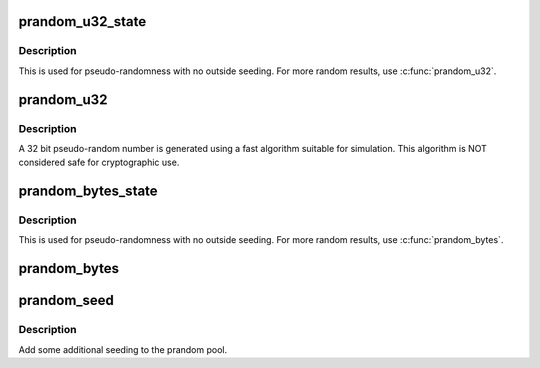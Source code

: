 .. -*- coding: utf-8; mode: rst -*-
.. src-file: lib/random32.c

.. _`prandom_u32_state`:

prandom_u32_state
=================

.. c:function:: u32 prandom_u32_state(struct rnd_state *state)

    seeded pseudo-random number generator.

    :param struct rnd_state \*state:
        pointer to state structure holding seeded state.

.. _`prandom_u32_state.description`:

Description
-----------

This is used for pseudo-randomness with no outside seeding.
For more random results, use \ :c:func:`prandom_u32`\ .

.. _`prandom_u32`:

prandom_u32
===========

.. c:function:: u32 prandom_u32( void)

    pseudo random number generator

    :param  void:
        no arguments

.. _`prandom_u32.description`:

Description
-----------

A 32 bit pseudo-random number is generated using a fast
algorithm suitable for simulation. This algorithm is NOT
considered safe for cryptographic use.

.. _`prandom_bytes_state`:

prandom_bytes_state
===================

.. c:function:: void prandom_bytes_state(struct rnd_state *state, void *buf, size_t bytes)

    get the requested number of pseudo-random bytes

    :param struct rnd_state \*state:
        pointer to state structure holding seeded state.

    :param void \*buf:
        where to copy the pseudo-random bytes to

    :param size_t bytes:
        the requested number of bytes

.. _`prandom_bytes_state.description`:

Description
-----------

This is used for pseudo-randomness with no outside seeding.
For more random results, use \ :c:func:`prandom_bytes`\ .

.. _`prandom_bytes`:

prandom_bytes
=============

.. c:function:: void prandom_bytes(void *buf, size_t bytes)

    get the requested number of pseudo-random bytes

    :param void \*buf:
        where to copy the pseudo-random bytes to

    :param size_t bytes:
        the requested number of bytes

.. _`prandom_seed`:

prandom_seed
============

.. c:function:: void prandom_seed(u32 entropy)

    add entropy to pseudo random number generator

    :param u32 entropy:
        *undescribed*

.. _`prandom_seed.description`:

Description
-----------

Add some additional seeding to the prandom pool.

.. This file was automatic generated / don't edit.


